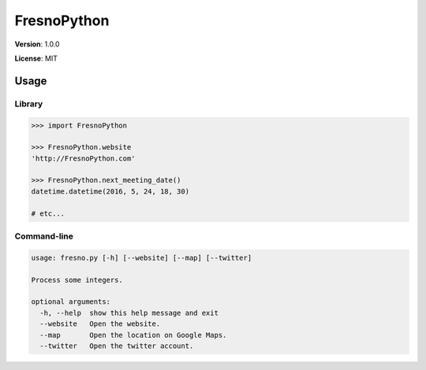 ============
FresnoPython
============

.. image:: https://travis-ci.org/dmpayton/FresnoPython.svg?branch=master
    :target: https://travis-ci.org/dmpayton/FresnoPython

**Version**: 1.0.0

**License**: MIT

Usage
=====

Library
-------

.. code-block:: python

    >>> import FresnoPython

    >>> FresnoPython.website
    'http://FresnoPython.com'

    >>> FresnoPython.next_meeting_date()
    datetime.datetime(2016, 5, 24, 18, 30)

    # etc...

Command-line
------------

.. code-block::

    usage: fresno.py [-h] [--website] [--map] [--twitter]

    Process some integers.

    optional arguments:
      -h, --help  show this help message and exit
      --website   Open the website.
      --map       Open the location on Google Maps.
      --twitter   Open the twitter account.


.. notes::

    Release process:

    1. Update version info
     * README.rst
     * setup.py

    2. git tag -a vX.Y.Z -m 'Version X.Y.Z'

    3. Upload to PyPI:
     * python setup.py sdist upload
     * python setup.py bdist_wheel upload
